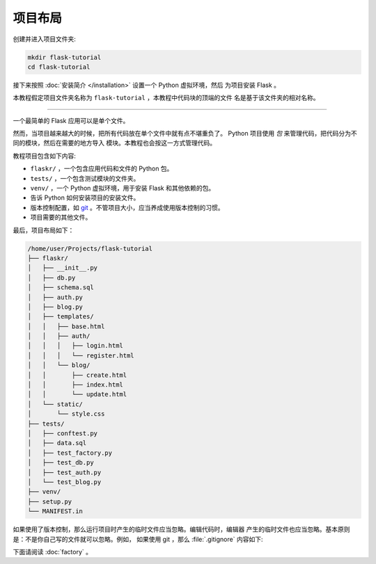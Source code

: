 项目布局
==============

创建并进入项目文件夹:

.. code-block:: none

    mkdir flask-tutorial
    cd flask-tutorial

接下来按照 :doc:`安装简介 </installation>` 设置一个 Python 虚拟环境，然后
为项目安装 Flask 。

本教程假定项目文件夹名称为 ``flask-tutorial`` ，本教程中代码块的顶端的文件
名是基于该文件夹的相对名称。

----

一个最简单的 Flask 应用可以是单个文件。

.. code-block:: python
    :caption: ``hello.py``

    from flask import Flask

    app = Flask(__name__)


    @app.route('/')
    def hello():
        return 'Hello, World!'

然而，当项目越来越大的时候，把所有代码放在单个文件中就有点不堪重负了。
Python 项目使用 *包* 来管理代码，把代码分为不同的模块，然后在需要的地方导入
模块。本教程也会按这一方式管理代码。

教程项目包含如下内容:

* ``flaskr/`` ，一个包含应用代码和文件的 Python 包。
* ``tests/`` ，一个包含测试模块的文件夹。
* ``venv/`` ，一个 Python 虚拟环境，用于安装 Flask 和其他依赖的包。
* 告诉 Python 如何安装项目的安装文件。
* 版本控制配置，如 `git`_ 。不管项目大小，应当养成使用版本控制的习惯。
* 项目需要的其他文件。

.. _git: https://git-scm.com/

最后，项目布局如下：

.. code-block:: none

    /home/user/Projects/flask-tutorial
    ├── flaskr/
    │   ├── __init__.py
    │   ├── db.py
    │   ├── schema.sql
    │   ├── auth.py
    │   ├── blog.py
    │   ├── templates/
    │   │   ├── base.html
    │   │   ├── auth/
    │   │   │   ├── login.html
    │   │   │   └── register.html
    │   │   └── blog/
    │   │       ├── create.html
    │   │       ├── index.html
    │   │       └── update.html
    │   └── static/
    │       └── style.css
    ├── tests/
    │   ├── conftest.py
    │   ├── data.sql
    │   ├── test_factory.py
    │   ├── test_db.py
    │   ├── test_auth.py
    │   └── test_blog.py
    ├── venv/
    ├── setup.py
    └── MANIFEST.in

如果使用了版本控制，那么运行项目时产生的临时文件应当忽略。编辑代码时，编辑器
产生的临时文件也应当忽略。基本原则是：不是你自己写的文件就可以忽略。例如，
如果使用 git ，那么 :file:`.gitignore` 内容如下:

.. code-block:: none
    :caption: ``.gitignore``

    venv/

    *.pyc
    __pycache__/

    instance/

    .pytest_cache/
    .coverage
    htmlcov/

    dist/
    build/
    *.egg-info/

下面请阅读 :doc:`factory` 。
